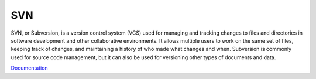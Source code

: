 .. _svn:
.. meta::
	:description:
		SVN: SVN, or Subversion, is a version control system (VCS) used for managing and tracking changes to files and directories in software development and other collaborative environments.
	:twitter:card: summary_large_image
	:twitter:site: @exakat
	:twitter:title: SVN
	:twitter:description: SVN: SVN, or Subversion, is a version control system (VCS) used for managing and tracking changes to files and directories in software development and other collaborative environments
	:twitter:creator: @exakat
	:og:title: SVN
	:og:type: article
	:og:description: SVN, or Subversion, is a version control system (VCS) used for managing and tracking changes to files and directories in software development and other collaborative environments
	:og:url: https://php-dictionary.readthedocs.io/en/latest/dictionary/svn.ini.html
	:og:locale: en


SVN
---

SVN, or Subversion, is a version control system (VCS) used for managing and tracking changes to files and directories in software development and other collaborative environments. It allows multiple users to work on the same set of files, keeping track of changes, and maintaining a history of who made what changes and when. Subversion is commonly used for source code management, but it can also be used for versioning other types of documents and data.

`Documentation <https://en.wikipedia.org/wiki/Apache_Subversion>`__
